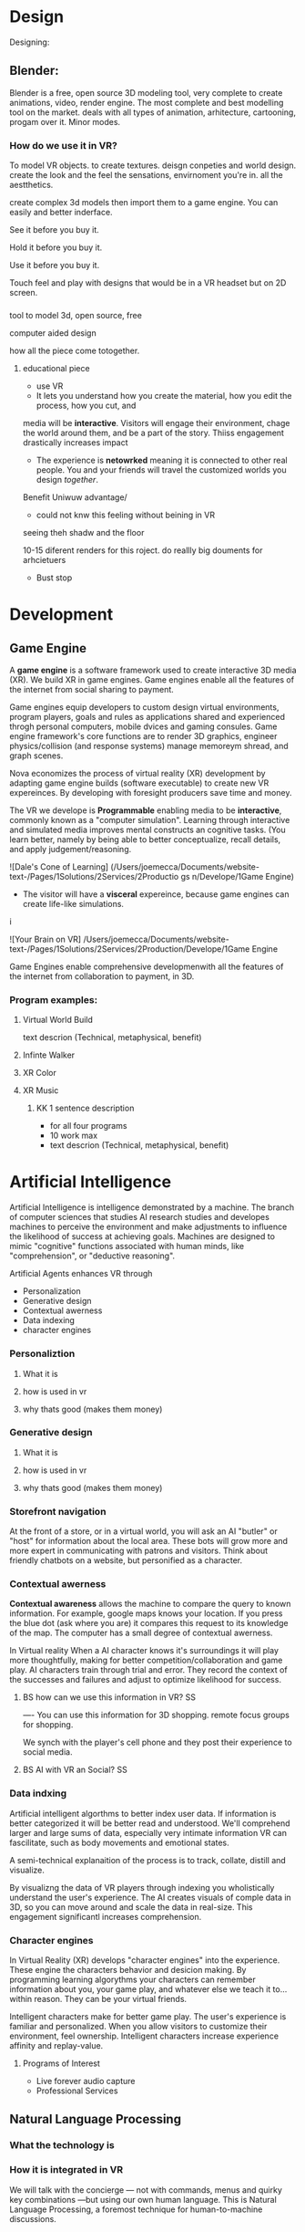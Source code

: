 


* Design

Designing:


** Blender:

Blender is a free, open source 3D modeling tool, very complete to create animations, video, render engine. The most complete and best modelling tool on the market.  deals with all types of animation, arhitecture, cartooning, progam over it. Minor modes.

*** How do we use it in VR? 

To model VR objects.   to create textures.  deisgn conpeties and world design.  create the look and the feel the sensations, envirnoment you're in.   all the aestthetics.    

create complex 3d models then import them to a game engine.   You can easily and better inderface.

See it before you buy it.

Hold it before you buy it.

Use it before you buy it.


Touch feel and play with designs that would be in a VR headset but on 2D screen.  




*** 


 tool to model 3d, open source, free


computer aided design


how all the piece come totogether.
****** educational piece

- use VR
- It lets you understand how you create the material, how you edit the process, how you cut, and 

media will be *interactive*.  Visitors will engage their environment, chage the world around them, and be a part of the story.  Thiiss engagement drastically increases impact

- The experience is *netowrked* meaning it is connected to other real people. You and your friends will travel the customized worlds you design /together/.


Benefit
Uniwuw advantage/ 
- could not knw this feeling without beining in VR


seeing theh shadw and the floor 

10-15 diferent renders for this roject.
do reallly big douments for arhcietuers 


-  Bust stop


* Development

** Game Engine
A *game engine* is a software framework used to create interactive 3D media (XR).  We build XR in game engines.  Game engines enable all the features of the internet from social sharing to payment.  

Game engines equip developers to custom design virtual environments, program players, goals and rules as applications shared and experienced throgh personal computers, mobile dvices and gaming consules. Game engine framework's core functions are to render 3D graphics, engineer physics/collision (and response systems) manage memoreym shread, and graph scenes.   

Nova economizes the process of virtual reality (XR) development by adapting game engine builds (software executable) to create new VR expereinces.   By developing with foresight producers save time and money.   

The VR we develope is *Programmable* enabling media to be *interactive*, commonly known as a "computer simulation".   Learning through interactive and simulated media improves mental constructs an cognitive tasks. (You learn better, namely by being able to better conceptualize, recall details, and apply judgement/reasoning.    

![Dale's Cone of Learning] (/Users/joemecca/Documents/website-text-/Pages/1Solutions/2Services/2Productio gs n/Develope/1Game Engine)
  








- The visitor will have a *visceral* expereince, because game engines can create life-like simulations.
i


![Your Brain on VR] /Users/joemecca/Documents/website-text-/Pages/1Solutions/2Services/2Production/Develope/1Game Engine

Game Engines enable comprehensive developmenwith all the features of the internet from collaboration to payment, in 3D.

*** Program examples:
**** Virtual World Build
text descrion (Technical, metaphysical, benefit)
**** Infinte Walker
**** XR Color
**** XR Music

***** KK 1 sentence description 
- for all four programs
- 10 work max
- text descrion (Technical, metaphysical, benefit)

* Artificial Intelligence

Artificial Intelligence is intelligence demonstrated by a machine.   The branch of computer sciences that studies AI research studies and developes machines to perceive the environment and make adjustments to influence the likelihood of success at achieving goals.  Machines are designed to mimic "cognitive" functions associated with human minds, like "comprehension", or "deductive reasoning".


Artificial Agents enhances VR through 
- Personalization 
- Generative design
- Contextual awerness
- Data indexing
- character engines


*** Personaliztion
**** What it is
**** how is used in vr
**** why thats good (makes them money)

*** Generative design
**** What it is
**** how is used in vr
**** why thats good (makes them money)

*** Storefront navigation

At the front of a store, or in a virtual world, you will ask an AI "butler" or "host" for information about the local area.  These bots will grow more and more expert in communicating with patrons and visitors.  Think about friendly chatbots on a website, but personified as a character.

*** Contextual awerness

*Contextual awareness* allows the machine to compare the query to known information.  For example, google maps knows your location.   If you press the blue dot (ask where you are) it compares this request to its knowledge of the map.  The computer has a small degree of contextual awerness.   

In Virtual reality When a AI character knows it's surroundings it will play more thoughtfully, making for better competition/collaboration and game play.  AI characters train through trial and error.  They record the context of the successes and failures and adjust to optimize likelihood for success.   

***** BS   how can we use this information in VR? :SS:
---- You can use this information for 3D shopping. remote focus groups for shopping.



We synch with the player's cell phone and they post their experience to social media.


**** BS AI with VR an Social? :SS:

*** Data indxing

Artificial intelligent algorthms to better index user data.   If information is better categorized it will be better read and understood.  We'll comprehend larger and large sums of data, especially very intimate information VR can fascilitate, such as body movements and emotional states.  

A semi-technical explanaition of the process is to track, collate, distill and visualize.

By visualizng the data of VR players through   indexing you wholistically understand the user's experience. The AI creates visuals of comple data in 3D, so you can move around and scale the data in real-size.  This engagement significantl increases comprehension.  

*** Character engines

In Virtual Reality (XR) develops "character engines" into the experience.  These engine the characters behavior and desicion making.   By programming learning algorythms your characters can remember information about you, your game play, and whatever else we teach it to... within reason.  They can be your virtual friends.

Intelligent characters make for better game play.  The user's experience is familiar and personalized.   When you allow visitors to customize their environment, feel ownership.  Intelligent characters increase experience affinity and replay-value.


**** Programs of Interest

- Live forever audio capture
- Professional Services

** Natural Language Processing

*** What the technology is
*** How it is integrated in VR

We will talk with the concierge — not with commands, menus and quirky key combinations —but using our own human language.   This is Natural Language Processing, a foremost technique for human-to-machine discussions.   

* Biometric Software

Biometrics refers to metrics related to human biological characteristics, including physiology nd neurology. In virtual reality biometrics are used to measure interest, entertainment and intent.   

By monitoring physiological cues such as skin galvenization, eye dialation, heart and breathing rate, computers infer and escrapolate further details about the player and their experience.

This enables us to remove the many errors and barriors that stand between user and feedback.By using bio-measurements we improve the storyline and pin point player's interest, displeasure, fatigue, excitement and much more.  

The seven primary emotions monitored in traditional commercial software is happiness, sadness, anger, contempt, fear, disgust, and suprise.


***** KK lab Live on biometric applications
- hwo do we use these physiological cues to improve expereinces
- quantifiably, why does this information matter?

* Blockchain 

A "block"-"chain" is a distributed database (or ledger) that maintains a continuously growing list of ordered records.  Some major blockchain features include: 

- Secure, private transactions
- Microtransactions
- Public, imutable record keeping
- Democratized administrative control 
- General platform stability


Features, such as "smart contracts" allow us to host concerts in VR with secure micro-transactions.  An inumeral amount of people can attend concerts and experiences live with musicians and artists.  On a blockchain, you can charge them based on network contribution.  

Blockchain tech allows the users to exclusively own and control them content and platform the build.  


***** KK lab live blockchain and vr- very high level (elemenatary words and concepts) 
- highly technical
- describe the tech archeteure in paragraph form on a VR on the block chain

* Iot

The Internet of things (IoT) is the network of digitally conntected devices,such as home appliances and vehicles, that are conntected to the internet.  These devices are equipped with sensors and operating software, enabling remote access and managment.  For example, adjusting your beach house thermastat from upstate, or  recieving a text message notifying you the plants need watering (because your botany sensors noticed drought.  

Simulations of physical tasks allow for us to practice, minimize risks and scale profit margins.   Imagine remotely controlling construction machinerary.  By being in the simulation, apprentices can train without the risk of hurting themselves.   Experts can control machines remotely, cutting down on transportation costs.   Through the VR simulation one can navigate the controls to operate an actual piece of machinerary just as effectively as if he were int he machine itself, but from the other side of the world.  This is the "internet of things", which will quickly evolving into the "Internet of Everything" (IoE) and then the "Internet of Humans" (IoH).


***** JB internet of things graphics 
-- see example here; https://en.wikipedia.org/wiki/Internet_of_things#/media/File:Internet_of_Things.jpg


***** KK lab live on simulations connected to physical world shit
- focus on how simulations save time and money

* Haptics

the communication of devices thhrough touch and feel, as a reaction to an action.  This is the science of applying tactule sensations to controllers to interact with computer applications.   


Add a visceral dimension to virtual expeirences and 3D environments, most frequently by applying vibration, or electrostatic shock.  By using ex-devices, like gloves, vests, shoes and so on, the player receives non-verbal, non-visual feedback from the computer. 

Virtual experiences that train seurgeons and athletes rely on haptic technology to train muscles to maneuver with better presicion.  Our hands determine hardness, shape, tempertaure, texture weight and more.  There is a lot to be undetstood through touch and haptics development is a major contributor to immersion.  


***** KK Lab Live on how haptics engage senses  
- and how those senses influence perception, desicion making, retention (learning)
- write as if it is all currently happening, not as if it soon will
- shout out companies doing awesome stuff

* Photogrammetry:	

Is the scanning, computing and rendering of 3D models through 2D photographs and distance differentiators.   By taking several hundred photos of an object from strategic angles we redesign and texture photorealistic objects and environments.

Photogrammetry conveys real spaces as digital simulations,  Think "immersive realism".

Re-creating real environments in virtual reality enables us to simulate travel and fascilitate training.  By maping locations 

**** Related Products:	
- Bloomaway
- 




*** What the technology is
*** How it is integrated in VR








***** KK Lab Live - how phtogram is being used in XR
- objective: communicate photogram's best applications in XR
- 1-4 examples of industry uses, max
- intro half technical half metaphysical
- body 75% technical, 25% creative charm
- conclusion metaphysical
--  ^^ test this approach o



related blog



* Cryptocurrencies

Cryptocurrency is a a digital asset, secured by cryptography and designed to serve as monetary currency.   "cryptos" are renown for fast, secure, peer-to-peer transactions, developed on "blockchain" technologey.  

As a digital medium of exchange cryptourrencies are a convenient solution to buy or sell digital property. Cryptocurrencies empower virtual worlds with stable economic measures.

Virtual worlds might be bigger than your realize.  Nearly twenty years ago SeconfLife, a popular 2D virtual world, had a population greater than Australia's.   

In 2001 economist Edward Castronova estimated virtual world EverQuest's gross national product (GNP) at $135 million.  Per capita, richer than India, Bulgaria or China.  Today virtual gods amrket is estimated well over $15 billion. More than 430,000 players logged more than two hours per day at that time. 

The benefits of using crypto-currencies beyond secure and fast transacting without a third party is the anonyminity of holdings and fertile ground-work for more open markets.  It doesn't require

* Cloud computing

Cloud computing is the remote storage, access and control of computers.   A "cloud" is really just a server, and storing in the cloud merely means you are storing your data on someone elses' hard drive.  For example, iCloud is storing you data on Apple's hardware, instead of your own (locally).







** JB cloud computing graphic
- idea starter https://xenlife.com.au/wp-content/uploads/What-is-cloud-computing.png


*** What the technology is
*** How it is integrated in VR
*** Why they care (it maks them money)
	⁃	
	⁃	— Allows for remote storage
	⁃	— networked gaming
	⁃	— stream the VR game from someone else computer to yours
	⁃	— games are putting them all in the cloud, will run more smoothly
	⁃	— try an app before you download it
	⁃	— 
	⁃	
	⁃	

* The Web XR:

*** What the technology is
*** How it is integrated in VR
*** Why they care (it maks them money)

	⁃	— open and free platform
	⁃	— allows for more lightweight experiences
	⁃	— web XR framework, and can build anything in it
	⁃	— in unity you need to build from nothing.
	⁃	—
	⁃	
	⁃	

* Finite state machines

finite state machines are made of explicite states.    Imagine a simple video game character can be be in five different finite states, standing, walking, running, attacking, defending.   Each has its own commands and logic framework, when entering, enduring, or departing the state. States have rules tha indicate when they can transition and how.  For example the character must go from "standing" to "walking" before it can enter "running".

A "running" character will be less aware of their surroundings, while the "standing" character will be programmed to be more obervant for another character's attack.   Maybe the character can only enter "defending" for a short period of time, requiring it to enter "attacking" mode, or be injured.   

 Finite State Machines (FSM)s provide broader game-play and character engagement.  FSMs give game-play more depth of character, game-play possibilities, and longer time-in-play rates.  The more engaged a player is the more they will explore, chat, shop, play.   
9i
* AI

* Haptics


Tredmils give you movement without optical tracking sensors.  Your space is not limited, enabling broad spatial place in narrow spaces.  This inscreases safety and physical activity.   Tredmils enhance immersion.   

The subpack is a haptic vest which replicates bodily feelings one would experience in VR.   If you're playing Call of Duty and get shot your vest punches your point blank.  
subpack 
	⁃	   — — real time feedback, more immersion, 
	⁃	   — — elicits deeps emotions
	⁃	   — — stronger brand connection
	⁃	   — — experience things you could not feel in real life
	⁃	   — — raises the interest and intrigue
	⁃	        —— >   more play time more sales, increased sharing, better usability, retain a market for the product, better monetizati
	⁃	— controller feedback
	⁃	    — better relate to it.  better learn, better understand.  —   more you know, the better decisions you can make, the more you care,— passive subtle learning.   speak to them subconsciously.   gamification.   all he needs to win is pepsi (soda drinker pro)
	⁃	
	⁃	

* optical tracking 

*** What the technology is
*** How it is integrated in VR
*** Why they care (it maks them money)


	⁃	— tracks the person in the room and 
	⁃	—  more immersion.
	⁃	— less accidents, safety
	⁃	— enables spatial cognition
	⁃	— enables mixed reality
	⁃	— assists with proper movement
	⁃	— can gage your interest level 
	⁃	— computer vision integrates the surrounding area.   opens up to new methods.   
	⁃	if you are teleporting you cannot do anything that is balanced bath, and by tracking he movement
	⁃	—  
	⁃	
	⁃	
	⁃	Eye-tracking
	⁃	  — gage interest
	⁃	  — match attention with intention
	⁃	  — measure awareness, interest, focus, potentially intent
	⁃	  — measure effectiveness 
	⁃	
	⁃	
	⁃	AI Engine
	⁃	
	⁃	
	⁃	give them the versatility to chose a pasificis or a more aggressive route we can gage a lot about a person, their intereste, their demographic, 
	⁃	Bio-metric feedback
	⁃	
	⁃	
	⁃	
	⁃	
	⁃	** PRODUCT:
	⁃	
* motion tracking 



*** What the technology is
*** How it is integrated in VR
*** Why they care (it maks them money)

	⁃	— capture a real persona and put them as a NPC
	⁃	— enables real human movement for a npc.  
	⁃	— make a more realistic environment , more immersive, (not someones interpretations- -  looking at something you recognitive not just a bunch of polygons
	⁃	
	⁃	Projection mapping - 
	⁃	** the inverse of virtual reality
	⁃	
	⁃	—a strong connection to physical world objects like a building.  people work in it, see it everyday , grandfather helped build it
	⁃	— it is the art canvas
	⁃	— inverse a game engine vr/ar experience as a promotion
	⁃	— interactive tool, lets people engage
	⁃	— education tool.   
	⁃	
	⁃	
	⁃	
 -  - - Token sale of Vibe hub
	⁃	
	⁃	
	⁃	
	⁃	
	⁃	
	⁃	PRODUCTS:
	⁃	
	⁃	Why would someone want an anonymous company 
	⁃	— t protect their crypto
	⁃	— avoid paying unwanted third parties
	⁃	— benefits of anonymity,  security and safety from malicious players
	⁃	
	⁃	AR Branding 
	⁃	 — points for 
	⁃	— receive information (sponsored by brand content) and it will provide you with convenience and education and —> 


* Gaming industry:

- mobile 

platform membershare and size?

Which can we push VR games to.

Profile of the gamers.

Testimony on the future of XR by gamers

use gamers gate

Videogame junkies is a big game reviewer.

List of game industry influences.

In the likes of the gaming indsutry, we are indy


- made for competition
-- team based, co-=operation, communication and planning
-- strategy
-- social
-- unchartered experiences
-- communication
-- ranking/tiers 
-- playability
  + mechanics that work (unique mechanics) 
  + differnet 
-- balance
  + 

** spin off culture of the games
*** Community

*** Fan Art

*** Lore / Theories

*** Music


** Replay value
 - the dungeons are randomly generated. 
 - different endings
 - differnet gae play
 - variety of characters
 - variety of characters 
 - 

* Spatial OS

-yarm
/Who is using it? Automaton for their upcoming game Maverick's: Proving Grounds, Abyssals being developped by some Improbable developers, MetaWorld by HelloVR, Avalon by Lil Sumn Games, Worlds Adrift by Bossa Studios, Geekzonia by Eventual and Soluis, Shattered Lives by toxicbrain, Vanishing Stars by NINPO, Seed by Klang Games, Lazarus by Spilt Milk Studios, Forsaken Legends by Holy Fire Games, Rebel Horizons by Entrada Interactive, 
-https://improbable.io/games/blog/unity-and-spatialos-and-spiders
-(I can't find it at the moment but there was one for Maverick's: Proving Grounds)
How much can it store? It should be able to store as much as you need it to
What's is it built on (how is the program built)? It's an SDK to be used in clients
Can you access it from anywhere? Cloud, should be able to acces from anywhere
What's the speed? Should be faster than if you had to runt he game on your own system
-"This means that the simulation is not limited to what a single flocking worker can do. Indeed, our local deployment used only 200 birds, but when we spawn a flock of thousands of birds in the cloud, SpatialOS automatically runs 3 instances of the flocking worker to handle the workload." <- From a description about "workers" in games made in SpatialOS, example of how "workload" is handled
What languages does it support? Unity can be used as the client on which to build the game and to simulate the physics, Unreal Engine, C++, Java, Go, C#, Objective-C, NodeJS
-"There can be thousands of players and spiders in the world, but SpatialOS sends each client updates only for the entities that the player can see, and only the components relevant to the visualisation. For example, the client gets the position and rotation of the spiders, but not their AI state, since that is used by the AI code that runs in a logic worker in the simulation layer." <- From a description of the code for the game Abyssals being made in SpatialOS
-"There are many advantages to creating workers in this way. C++ is a stable and well-integrated language. Thousands of off-the-shelf SDKs could be easily integrated, to help achieve anything from pathfinding to protein folding. Using the C++ API as a starting point, it is possible to create a reusable framework for new workers in any programming language that has a C++ API or C++ bindings." <- From a description about "workers" in games made in SpatialOS
-https://github.com/improbable-public/abyssals/tree/master/workers/unity/Assets/Gamelogic/Src
How are products exported? https://docs.improbable.io/reference/12.1/shared/deploy/deploy-cloud
What hardware is required to run it and games made on it? https://docs.improbable.io/reference/12.1/shared/get-started/requirements
Does it have an app? No mobile app, just the SDK/development platform

Relevant/Important Links:
https://improbable.io/games/blog/were-building-a-starter-vr-project-for-spatialos
https://docs.improbable.io/reference/12.1/index
https://improbable.io/games/blog/the-future-of-the-game-engine
https://improbable.io/games/blog/grpc-web-moving-past-restjson-towards-type-safe-web-apis

-Develop games in Unity or Unreal Engine with SpatialOS SDK: https://improbable.io/get-spatialos
-Web App Development

"Couple the power of SpatialOS with a dedicated team of designers and artists, and suddenly youíve got the groundwork for a massive, multi-client, production-ready online game that supports thousands of simultaneous players, in a matter of weeks."?
  
* Robotoics

* Holograms

* Projection Mapping

* Volumetrics Display





## KK research sources
- Find 10 research documents PDFs from credible sources
- save them in a single folder.
- they will be linekd to on our "resource center"
- idea starters for keywords include : Virtual currencies, virtual eonomy, vr growth, economic impact of virtual worlds, 


 
